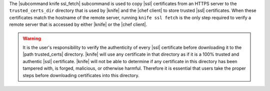 .. The contents of this file are included in multiple topics.
.. This file describes a command or a sub-command for Knife.
.. This file should not be changed in a way that hinders its ability to appear in multiple documentation sets.


The |subcommand knife ssl_fetch| subcommand is used to copy |ssl| certificates from an HTTPS server to the ``trusted_certs_dir`` directory that is used by |knife| and the |chef client| to store trusted |ssl| certificates. When these certificates match the hostname of the remote server, running ``knife ssl fetch`` is the only step required to verify a remote server that is accessed by either |knife| or the |chef client|.

.. warning:: It is the user's responsibility to verify the authenticity of every |ssl| certificate before downloading it to the |path trusted_certs| directory. |knife| will use any certificate in that directory as if it is a 100% trusted and authentic |ssl| certificate. |knife| will not be able to determine if any certificate in this directory has been tampered with, is forged, malicious, or otherwise harmful. Therefore it is essential that users take the proper steps before downloading certificates into this directory.

